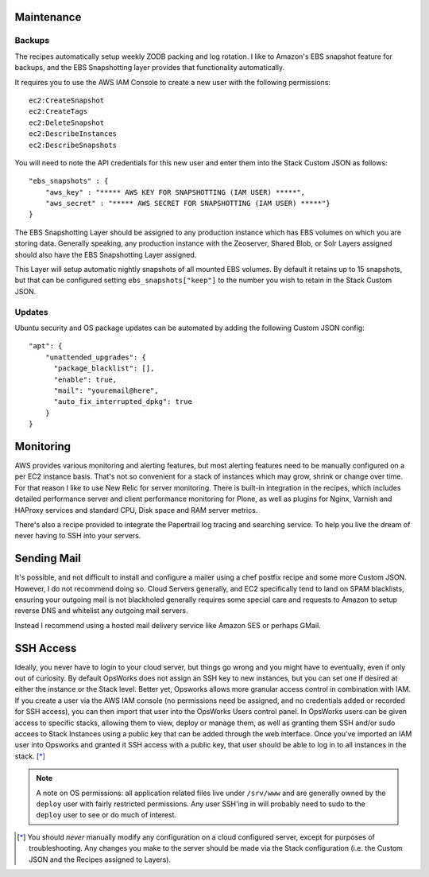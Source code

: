 Maintenance
^^^^^^^^^^^

Backups
```````

The recipes automatically setup weekly ZODB packing and log rotation. I like
to Amazon's EBS snapshot feature for backups, and the EBS Snapshotting layer
provides that functionality automatically.

It requires you to use the AWS IAM Console to create a new user with the following permissions::

    ec2:CreateSnapshot
    ec2:CreateTags
    ec2:DeleteSnapshot
    ec2:DescribeInstances
    ec2:DescribeSnapshots

You will need to note the API credentials for this new user and enter them into the Stack
Custom JSON as follows::

    "ebs_snapshots" : {
        "aws_key" : "***** AWS KEY FOR SNAPSHOTTING (IAM USER) *****",
        "aws_secret" : "***** AWS SECRET FOR SNAPSHOTTING (IAM USER) *****"}
    }


The EBS Snapshotting Layer should be assigned to any production instance which
has EBS volumes on which you are storing data. Generally speaking, any
production instance with the Zeoserver, Shared Blob, or Solr Layers assigned should
also have the EBS Snapshotting Layer assigned.

This Layer will setup automatic nightly snapshots of all mounted EBS volumes.
By default it retains up to 15 snapshots, but that can be configured setting
``ebs_snapshots["keep"]`` to the number you wish to retain in the Stack Custom
JSON.


Updates
```````

Ubuntu security and OS package updates can be automated by adding the following Custom JSON config::

    "apt": {
        "unattended_upgrades": {
          "package_blacklist": [],
          "enable": true,
          "mail": "youremail@here",
          "auto_fix_interrupted_dpkg": true
        }
    }

Monitoring
^^^^^^^^^^

AWS provides various monitoring and alerting features, but most alerting
features need to be manually configured on a per EC2 instance basis. That's
not so convenient for a stack of instances which may grow, shrink or change
over time. For that reason I like to use New Relic for server monitoring.
There is built-in integration in the recipes, which includes detailed
performance server and client performance monitoring for Plone, as well as
plugins for Nginx, Varnish and HAProxy services and standard CPU, Disk space
and RAM server metrics.

There's also a recipe provided to integrate the Papertrail log tracing and
searching service. To help you live the dream of never having to SSH into your
servers.


Sending Mail
^^^^^^^^^^^^

It's possible, and not difficult to install and configure a mailer using a
chef postfix recipe and  some more Custom JSON. However, I do not recommend
doing so. Cloud Servers generally, and EC2 specifically tend to land on SPAM
blacklists, ensuring your outgoing mail is not blackholed generally requires
some special care and requests to Amazon to setup reverse DNS and whitelist
any outgoing mail servers. 

Instead I recommend using a hosted mail delivery service like Amazon SES or
perhaps GMail.


SSH Access
^^^^^^^^^^

Ideally, you never have to login to your cloud server, but things go wrong and
you might have to eventually, even if only out of curiosity. By default
OpsWorks does not assign an SSH key to new instances, but you can set one if
desired at either the instance or the Stack level. Better yet, Opsworks allows
more granular access control in combination with IAM. If you create a user via
the AWS IAM console (no permissions need be assigned, and no credentials added
or recorded for SSH access), you can then import that user into the OpsWorks
Users control panel. In OpsWorks users can be given access to specific stacks,
allowing them to view, deploy or manage them, as well as granting them SSH
and/or sudo accees to Stack Instances using a public key that can be added
through the web interface. Once you've imported an IAM user into Opsworks and
granted it SSH access with a public key, that user should be able to log in to
all instances in the stack. [*]_

.. note::

    A note on OS permissions: all application related files live under
    ``/srv/www`` and are generally owned by the ``deploy`` user with fairly
    restricted permissions. Any user SSH'ing in will probably need to sudo to the
    ``deploy`` user to see or do much of interest.

.. [*] You should *never* manually modify any configuration on a cloud configured server, except for purposes of troubleshooting. Any changes you make to the server should be made via the Stack configuration (i.e. the Custom JSON and the Recipes assigned to Layers).
